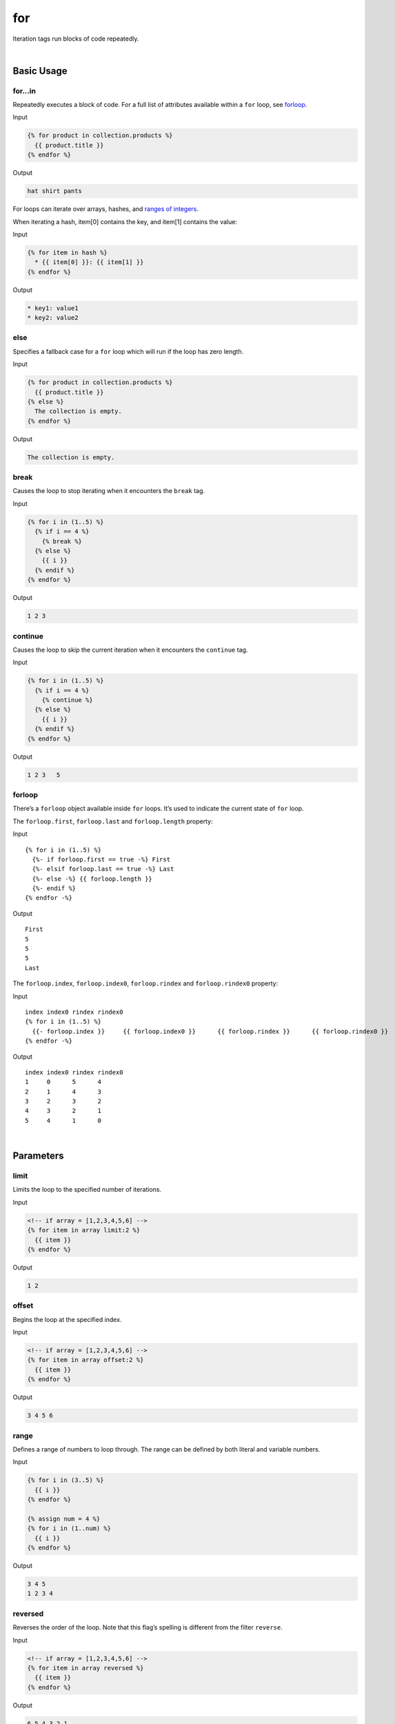 .. _liquid-tags-for:

for
====

Iteration tags run blocks of code repeatedly.

| 


Basic Usage
-----------

for…in
~~~~~~

Repeatedly executes a block of code. For a full list of attributes
available within a ``for`` loop, see `forloop`_.

Input

.. code:: liquid

   {% for product in collection.products %}
     {{ product.title }}
   {% endfor %}

Output

.. code:: text

   hat shirt pants

For loops can iterate over arrays, hashes, and `ranges of integers`_.

When iterating a hash, item[0] contains the key, and item[1] contains
the value:

Input

.. code:: liquid

   {% for item in hash %}
     * {{ item[0] }}: {{ item[1] }}
   {% endfor %}

Output

.. code:: text

     * key1: value1
     * key2: value2

else
~~~~

Specifies a fallback case for a ``for`` loop which will run if the loop
has zero length.

Input

.. code:: liquid

   {% for product in collection.products %}
     {{ product.title }}
   {% else %}
     The collection is empty.
   {% endfor %}

Output

.. code:: text

   The collection is empty.

break
~~~~~

Causes the loop to stop iterating when it encounters the ``break`` tag.

Input

.. code:: liquid

   {% for i in (1..5) %}
     {% if i == 4 %}
       {% break %}
     {% else %}
       {{ i }}
     {% endif %}
   {% endfor %}

Output

.. code:: text

   1 2 3

continue
~~~~~~~~

Causes the loop to skip the current iteration when it encounters the
``continue`` tag.

Input

.. code:: liquid

   {% for i in (1..5) %}
     {% if i == 4 %}
       {% continue %}
     {% else %}
       {{ i }}
     {% endif %}
   {% endfor %}

Output

.. code:: text

   1 2 3   5

forloop
~~~~~~~

There’s a ``forloop`` object available inside ``for`` loops. It’s used
to indicate the current state of ``for`` loop.

The ``forloop.first``, ``forloop.last`` and ``forloop.length`` property:

Input

::

   {% for i in (1..5) %}
     {%- if forloop.first == true -%} First
     {%- elsif forloop.last == true -%} Last
     {%- else -%} {{ forloop.length }}
     {%- endif %}
   {% endfor -%}

Output

::

   First
   5
   5
   5
   Last

The ``forloop.index``, ``forloop.index0``, ``forloop.rindex`` and
``forloop.rindex0`` property:

Input

::

   index index0 rindex rindex0
   {% for i in (1..5) %}
     {{- forloop.index }}     {{ forloop.index0 }}      {{ forloop.rindex }}      {{ forloop.rindex0 }}
   {% endfor -%}

Output

::

   index index0 rindex rindex0
   1     0      5      4
   2     1      4      3
   3     2      3      2
   4     3      2      1
   5     4      1      0

| 


Parameters
----------

limit
~~~~~

Limits the loop to the specified number of iterations.

Input

.. code:: liquid

   <!-- if array = [1,2,3,4,5,6] -->
   {% for item in array limit:2 %}
     {{ item }}
   {% endfor %}

Output

.. code:: text

   1 2

offset
~~~~~~

Begins the loop at the specified index.

Input

.. code:: liquid

   <!-- if array = [1,2,3,4,5,6] -->
   {% for item in array offset:2 %}
     {{ item }}
   {% endfor %}

Output

.. code:: text

   3 4 5 6

range
~~~~~

Defines a range of numbers to loop through. The range can be defined by
both literal and variable numbers.

Input

.. code:: liquid

   {% for i in (3..5) %}
     {{ i }}
   {% endfor %}

   {% assign num = 4 %}
   {% for i in (1..num) %}
     {{ i }}
   {% endfor %}

Output

.. code:: text

   3 4 5
   1 2 3 4

reversed
~~~~~~~~

Reverses the order of the loop. Note that this flag’s spelling is
different from the filter ``reverse``.

Input

.. code:: liquid

   <!-- if array = [1,2,3,4,5,6] -->
   {% for item in array reversed %}
     {{ item }}
   {% endfor %}

Output

.. code:: text

   6 5 4 3 2 1


.. _forloop: #forloop
.. _ranges of integers: #range